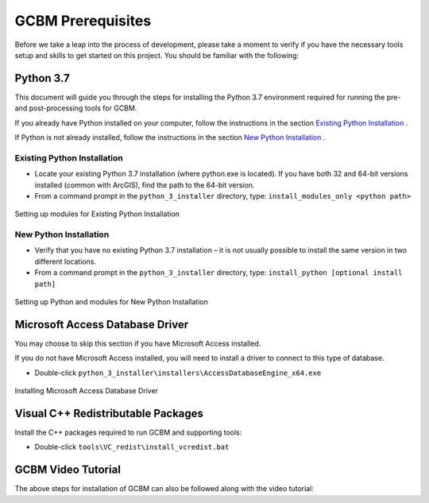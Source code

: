 .. _GCBMDevelopmentSetup:

GCBM Prerequisites
==================

Before we take a leap into the process of development, please take a
moment to verify if you have the necessary tools setup and skills to get
started on this project. You should be familiar with the following:

Python 3.7
----------

This document will guide you through the steps for installing the Python
3.7 environment required for running the pre- and post-processing tools
for GCBM.

If you already have Python installed on your computer, follow the
instructions in the section `Existing Python Installation`_ .

If Python is not already installed, follow the instructions in the
section `New Python Installation`_ .

Existing Python Installation
~~~~~~~~~~~~~~~~~~~~~~~~~~~~

-  Locate your existing Python 3.7 installation (where python.exe is
   located). If you have both 32 and 64-bit versions installed (common
   with ArcGIS), find the path to the 64-bit version.
-  From a command prompt in the ``python_3_installer`` directory, type:
   ``install_modules_only <python path>``

.. figure:: ../images/installation_gcbm/image2.png
   :alt: Setting up modules for Existing Python Installation
   :align: center
   :width: 600px

   Setting up modules for Existing Python Installation

New Python Installation
~~~~~~~~~~~~~~~~~~~~~~~

-  Verify that you have no existing Python 3.7 installation – it is not
   usually possible to install the same version in two different
   locations.
-  From a command prompt in the ``python_3_installer`` directory, type:
   ``install_python [optional install path]``

.. figure:: ../images/installation_gcbm/image4.png
   :alt: Setting up Python and modules for New Python Installation
   :align: center
   :width: 600px

   Setting up Python and modules for New Python Installation

Microsoft Access Database Driver
--------------------------------

You may choose to skip this section if you have Microsoft Access
installed.

If you do not have Microsoft Access installed, you will need to install
a driver to connect to this type of database.

-  Double-click
   ``python_3_installer\installers\AccessDatabaseEngine_x64.exe``

.. figure:: ../images/installation_gcbm/image3.png
   :alt: Installing Microsoft Access Database Driver
   :align: center
   :width: 600px

   Installing Microsoft Access Database Driver

Visual C++ Redistributable Packages
-----------------------------------

Install the C++ packages required to run GCBM and supporting tools:

-  Double-click ``tools\VC_redist\install_vcredist.bat``

.. figure:: ../images/installation_gcbm/image6.png
   :alt: Installing the C++ packages required to run GCBM and supporting
   tools
   :align: center
   :width: 600px

   Installing the C++ packages required to run GCBM and supporting tools

GCBM Video Tutorial
-------------------

The above steps for installation of GCBM can also be followed along with
the video tutorial:

.. _Existing Python Installation: #id1
.. _New Python Installation: #id2

.. raw:: html

  <div
  style="padding-bottom:56.25%; position:relative; margin-bottom: 2em; display:block; width: 100%">
  <iframe width="100%" height="100%" src="https://www.youtube.com/embed/pSfUlDk37Jk" title="Test GCBM using the Training Package" frameborder="0" allowfullscreen="" style="position:absolute; top:0; left: 0"></iframe>
  </div>